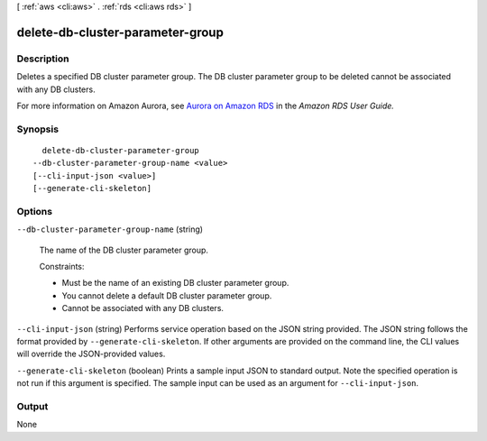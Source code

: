 [ :ref:`aws <cli:aws>` . :ref:`rds <cli:aws rds>` ]

.. _cli:aws rds delete-db-cluster-parameter-group:


*********************************
delete-db-cluster-parameter-group
*********************************



===========
Description
===========



Deletes a specified DB cluster parameter group. The DB cluster parameter group to be deleted cannot be associated with any DB clusters. 

 

For more information on Amazon Aurora, see `Aurora on Amazon RDS`_ in the *Amazon RDS User Guide.* 



========
Synopsis
========

::

    delete-db-cluster-parameter-group
  --db-cluster-parameter-group-name <value>
  [--cli-input-json <value>]
  [--generate-cli-skeleton]




=======
Options
=======

``--db-cluster-parameter-group-name`` (string)


  The name of the DB cluster parameter group. 

   

  Constraints:

   

   
  * Must be the name of an existing DB cluster parameter group.
   
  * You cannot delete a default DB cluster parameter group.
   
  * Cannot be associated with any DB clusters.
   

  

``--cli-input-json`` (string)
Performs service operation based on the JSON string provided. The JSON string follows the format provided by ``--generate-cli-skeleton``. If other arguments are provided on the command line, the CLI values will override the JSON-provided values.

``--generate-cli-skeleton`` (boolean)
Prints a sample input JSON to standard output. Note the specified operation is not run if this argument is specified. The sample input can be used as an argument for ``--cli-input-json``.



======
Output
======

None

.. _Aurora on Amazon RDS: http://docs.aws.amazon.com/AmazonRDS/latest/UserGuide/CHAP_Aurora.html
